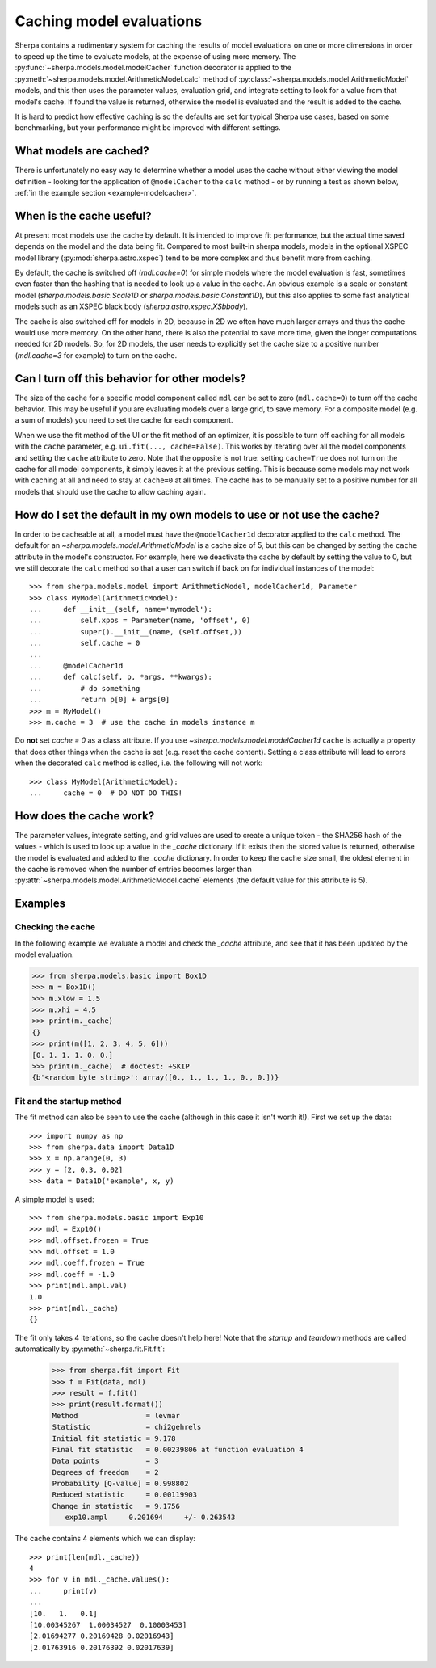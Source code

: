 =========================
Caching model evaluations
=========================

Sherpa contains a rudimentary system for caching the results
of model evaluations on one or more dimensions in order to speed up the
time to evaluate models, at the expense of using more memory.
The :py:func:`~sherpa.models.model.modelCacher`
function decorator is applied to the
:py:meth:`~sherpa.models.model.ArithmeticModel.calc` method of
:py:class:`~sherpa.models.model.ArithmeticModel` models, and this then
uses the parameter values, evaluation grid, and integrate setting to
look for a value from that model's cache. If found the value is returned,
otherwise the model is evaluated and the result is added to the cache.

It is hard to predict how effective caching is so
the defaults are set for typical Sherpa use cases, based on some benchmarking,
but your performance might be improved with different settings.

What models are cached?
=======================

There is unfortunately no easy way to determine whether a model
uses the cache without either viewing the model definition - looking
for the application of ``@modelCacher`` to the ``calc`` method - or
by running a test as shown below,
:ref:`in the example section <example-modelcacher>`.

When is the cache useful?
=========================

At present most models use the cache by default.
It is intended to improve fit performance, but the actual
time saved depends on the model and the data being fit.
Compared to most built-in sherpa models, models in the optional XSPEC model
library (:py:mod:`sherpa.astro.xspec`) tend to be more complex and
thus benefit more from caching.

By default, the cache is switched off (`mdl.cache=0`) for simple models where the model
evaluation is fast, sometimes even faster than the hashing that is needed to look up
a value in the cache. An obvious example is a scale or constant model
(`sherpa.models.basic.Scale1D` or `sherpa.models.basic.Constant1D`),
but this also applies to some fast analytical
models such as an XSPEC black body (`sherpa.astro.xspec.XSbbody`).

The cache is also switched off for models in 2D, because in 2D we often have much
larger arrays and thus the cache would use more memory. On the other hand, there is
also the potential to save more time, given the longer computations needed for 2D models.
So, for 2D models, the user needs to explicitly set the cache size to a positive number
(`mdl.cache=3` for example) to turn on the cache.

Can I turn off this behavior for other models?
==============================================

The size of the cache for a specific model component called ``mdl`` can
be set to zero (``mdl.cache=0``) to turn off the cache behavior.
This may be useful if you are evaluating models over a large grid,
to save memory. For a composite model (e.g. a sum of models) you need
to set the cache for each component.

When we use the fit method of the UI or the fit method of an optimizer, it is possible to
turn off caching for all models with the ``cache`` parameter, e.g.
``ui.fit(..., cache=False)``.
This works by iterating over all the model components and setting the
``cache`` attribute to zero. Note that the opposite is not true: setting
``cache=True`` does not turn on the cache for all model components, it simply
leaves it at the previous setting. This is because some models may not work with
caching at all and need to stay at ``cache=0`` at all times.
The cache has to be manually set to a positive number for all models that should use the cache
to allow caching again.

How do I set the default in my own models to use or not use the cache?
======================================================================

In order to be cacheable at all, a model must have the ``@modelCacher1d`` decorator
applied to the ``calc`` method. The default for an `~sherpa.models.model.ArithmeticModel`
is a cache size of 5, but this can be changed by setting the
``cache`` attribute in the model's
constructor. For example, here we deactivate the cache by default by setting the value to 0,
but we still decorate the ``calc`` method so that a user can switch if back on for
individual instances of the model::

    >>> from sherpa.models.model import ArithmeticModel, modelCacher1d, Parameter
    >>> class MyModel(ArithmeticModel):
    ...     def __init__(self, name='mymodel'):
    ...         self.xpos = Parameter(name, 'offset', 0)
    ...         super().__init__(name, (self.offset,))
    ...         self.cache = 0
    ...
    ...     @modelCacher1d
    ...     def calc(self, p, *args, **kwargs):
    ...         # do something
    ...         return p[0] + args[0]
    >>> m = MyModel()
    >>> m.cache = 3  # use the cache in models instance m

Do **not** set `cache = 0` as a class attribute. If you use `~sherpa.models.model.modelCacher1d`
``cache`` is actually a property that does other things when the cache is set (e.g. reset the
cache content). Setting a class attribute will lead to errors when the decorated ``calc`` method
is called, i.e. the following will not work::

    >>> class MyModel(ArithmeticModel):
    ...     cache = 0  # DO NOT DO THIS!


How does the cache work?
========================

The parameter values, integrate setting, and grid values are used to
create a unique token - the SHA256 hash of the values - which is used
to look up a value in the `_cache` dictionary. If it exists then the
stored value is returned, otherwise the model is evaluated and added
to the `_cache` dictionary. In order to keep the cache size small, the
oldest element in the cache is removed when the number of entries becomes
larger than :py:attr:`~sherpa.models.model.ArithmeticModel.cache` elements (the
default value for this attribute is 5).


Examples
========

.. _example-modelcacher:

Checking the cache
------------------

In the following example we evaluate a model and check the `_cache`
attribute, and see that it has been updated by the model evaluation.

>>> from sherpa.models.basic import Box1D
>>> m = Box1D()
>>> m.xlow = 1.5
>>> m.xhi = 4.5
>>> print(m._cache)
{}
>>> print(m([1, 2, 3, 4, 5, 6]))
[0. 1. 1. 1. 0. 0.]
>>> print(m._cache)  # doctest: +SKIP
{b'<random byte string>': array([0., 1., 1., 1., 0., 0.])}


Fit and the startup method
--------------------------

The fit method can also be seen to use the cache (although in this
case it isn't worth it!). First we set up the data::

    >>> import numpy as np
    >>> from sherpa.data import Data1D
    >>> x = np.arange(0, 3)
    >>> y = [2, 0.3, 0.02]
    >>> data = Data1D('example', x, y)

A simple model is used::

    >>> from sherpa.models.basic import Exp10
    >>> mdl = Exp10()
    >>> mdl.offset.frozen = True
    >>> mdl.offset = 1.0
    >>> mdl.coeff.frozen = True
    >>> mdl.coeff = -1.0
    >>> print(mdl.ampl.val)
    1.0
    >>> print(mdl._cache)
    {}

The fit only takes 4 iterations, so the cache doesn't help here! Note that
the `startup` and `teardown` methods are called automatically by
:py:meth:`~sherpa.fit.Fit.fit`:

    >>> from sherpa.fit import Fit
    >>> f = Fit(data, mdl)
    >>> result = f.fit()
    >>> print(result.format())
    Method                = levmar
    Statistic             = chi2gehrels
    Initial fit statistic = 9.178
    Final fit statistic   = 0.00239806 at function evaluation 4
    Data points           = 3
    Degrees of freedom    = 2
    Probability [Q-value] = 0.998802
    Reduced statistic     = 0.00119903
    Change in statistic   = 9.1756
       exp10.ampl     0.201694     +/- 0.263543

The cache contains 4 elements which we can display::

    >>> print(len(mdl._cache))
    4
    >>> for v in mdl._cache.values():
    ...     print(v)
    ...
    [10.   1.   0.1]
    [10.00345267  1.00034527  0.10003453]
    [2.01694277 0.20169428 0.02016943]
    [2.01763916 0.20176392 0.02017639]

